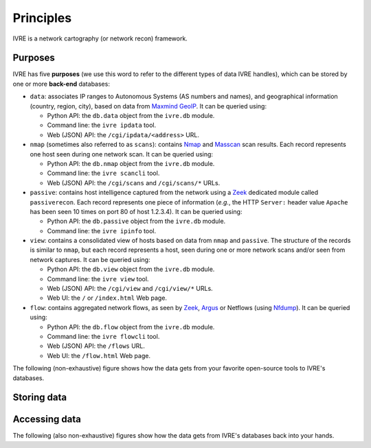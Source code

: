 Principles
==========

IVRE is a network cartography (or network recon) framework.

Purposes
--------

IVRE has five **purposes** (we use this word to refer to the different
types of data IVRE handles), which can be stored by one or more
**back-end** databases:

- ``data``: associates IP ranges to Autonomous Systems (AS numbers and
  names), and geographical information (country, region, city), based
  on data from `Maxmind GeoIP
  <https://www.maxmind.com/en/geoip2-services-and-databases>`_. It can
  be queried using:

  - Python API: the ``db.data`` object from the ``ivre.db`` module.
  - Command line: the ``ivre ipdata`` tool.
  - Web (JSON) API: the ``/cgi/ipdata/<address>`` URL.

- ``nmap`` (sometimes also referred to as ``scans``): contains `Nmap
  <http://nmap.org/>`_ and `Masscan
  <https://github.com/robertdavidgraham/masscan/>`_ scan results. Each
  record represents one host seen during one network scan. It can be
  queried using:

  - Python API: the ``db.nmap`` object from the ``ivre.db`` module.
  - Command line: the ``ivre scancli`` tool.
  - Web (JSON) API: the ``/cgi/scans`` and ``/cgi/scans/*`` URLs.

- ``passive``: contains host intelligence captured from the network
  using a `Zeek <https://www.zeek.org/>`_ dedicated module called
  ``passiverecon``. Each record represents one piece of information
  (*e.g.*, the HTTP ``Server:`` header value ``Apache`` has been seen
  10 times on port 80 of host 1.2.3.4). It can be queried using:

  - Python API: the ``db.passive`` object from the ``ivre.db`` module.
  - Command line: the ``ivre ipinfo`` tool.

- ``view``: contains a consolidated view of hosts based on data from
  ``nmap`` and ``passive``. The structure of the records is similar to
  ``nmap``, but each record represents a host, seen during one or more
  network scans and/or seen from network captures. It can be queried using:

  - Python API: the ``db.view`` object from the ``ivre.db`` module.
  - Command line: the ``ivre view`` tool.
  - Web (JSON) API: the ``/cgi/view`` and ``/cgi/view/*`` URLs.
  - Web UI: the ``/`` or ``/index.html`` Web page.

- ``flow``: contains aggregated network flows, as seen by `Zeek
  <https://www.zeek.org/>`_, `Argus <http://qosient.com/argus/>`_ or
  Netflows (using `Nfdump <http://nfdump.sourceforge.net/>`_). It can
  be queried using:

  - Python API: the ``db.flow`` object from the ``ivre.db`` module.
  - Command line: the ``ivre flowcli`` tool.
  - Web (JSON) API: the ``/flows`` URL.
  - Web UI: the ``/flow.html`` Web page.

The following (non-exhaustive) figure shows how the data gets from
your favorite open-source tools to IVRE's databases.

Storing data
------------

.. graphviz::

   digraph {
      "maxmind.com";
      FLOWS [label="flow files"];
      FLOW_LOG [label=".log files"];
      PASS_LOG [label="passive_recon.log"];
      XML [label="XML scan result"];
      db_data [label="db.data" shape="box" style="filled"];
      db_flow [label="db.flow" shape="box" style="filled"];
      db_passive [label="db.passive" shape="box" style="filled"];
      db_nmap [label="db.nmap" shape="box" style="filled"];
      db_view [label="db.view" shape="box" style="filled"];
      "maxmind.com" -> db_data [label="ivre\nipdata"];
      "Argus" -> FLOWS;
      "Nfdump" -> FLOWS;
      "Zeek" -> FLOW_LOG;
      "Zeek" -> PASS_LOG [label="passiverecon"];
      FLOWS -> db_flow [label="ivre\nflow2db"];
      "Nmap" -> XML [label="-oX"];
      "Masscan" -> XML [label="-oX"];
      FLOW_LOG -> db_flow [label="ivre\nbro2db"];
      PASS_LOG -> db_passive [label="ivre\npassiverecon2db"];
      XML -> db_nmap [label="ivre\nscan2db"];
      db_passive -> db_view [label="ivre\ndb2view"];
      db_nmap -> db_view [label="ivre\ndb2view"];
   }

Accessing data
--------------

The following (also non-exhaustive) figures show how the data gets
from IVRE's databases back into your hands.

.. graphviz::

   digraph {
      db_data [label="db.data" shape="box" style="filled"];
      db_flow [label="db.flow" shape="box" style="filled"];
      db_passive [label="db.passive" shape="box" style="filled"];
      web_api_data [label="Web API\n/ipdata"];
      web_api_flows [label="Web API\n/flows"];
      web_ui_flow [label="Web UI\n/flow.html"];
      cli_ipdata [label="CLI\nipdata"];
      cli_flow [label="CLI\nflowcli"];
      cli_ipinfo [label="CLI\nipinfo"];
      cli_iphost [label="CLI\niphost"];
      db_data -> web_api_data;
      db_flow -> web_api_flows;
      db_flow -> cli_flow;
      db_passive -> cli_ipinfo;
      db_passive -> cli_iphost;
      web_api_flows -> web_ui_flow;
      db_data -> cli_ipdata;
  }

.. graphviz::

   digraph {
      db_nmap [label="db.nmap" shape="box" style="filled"];
      db_view [label="db.view" shape="box" style="filled"];
      web_api_scans [label="Web API\n/scans"];
      web_api_view [label="Web API\n/view"];
      web_ui_view [label="Web UI /"];
      cli_scancli [label="CLI\nscancli"];
      cli_view [label="CLI\nview"];
      db_nmap -> web_api_scans;
      db_view -> web_api_view;
      web_api_view -> web_ui_view;
      db_nmap -> cli_scancli;
      db_view -> cli_view;
  }
